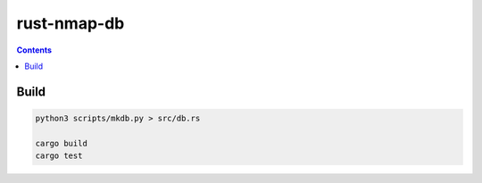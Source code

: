 rust-nmap-db
================


.. contents:: 



Build
---------

.. code:: bash
    
    python3 scripts/mkdb.py > src/db.rs

    cargo build
    cargo test

